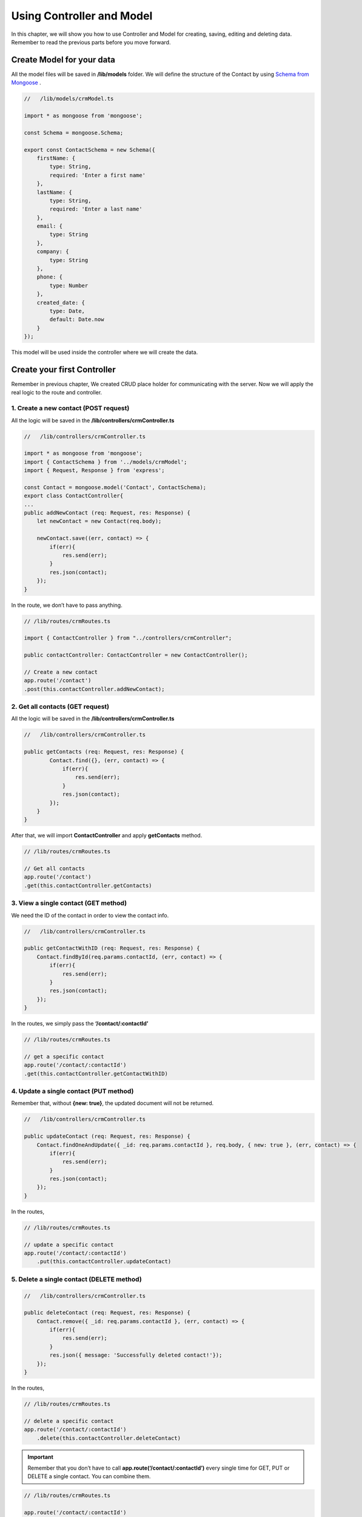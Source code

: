 Using Controller and Model
==========================

In this chapter, we will show you how to use Controller and Model for creating, saving, editing and deleting data. Remember to read the previous parts before you move forward.

Create Model for your data
----------------------------------

All the model files will be saved in **/lib/models** folder. We will define the structure of the Contact by using `Schema from Mongoose <http://mongoosejs.com/docs/guide.html>`_ .

.. code-block:: typescript

    //   /lib/models/crmModel.ts

    import * as mongoose from 'mongoose';

    const Schema = mongoose.Schema;

    export const ContactSchema = new Schema({
        firstName: {
            type: String,
            required: 'Enter a first name'
        },
        lastName: {
            type: String,
            required: 'Enter a last name'
        },
        email: {
            type: String            
        },
        company: {
            type: String            
        },
        phone: {
            type: Number            
        },
        created_date: {
            type: Date,
            default: Date.now
        }
    });

This model will be used inside the controller where we will create the data.

Create your first Controller
------------------------------------

Remember in previous chapter, We created CRUD place holder for communicating with the server. Now we will apply the real logic to the route and controller.

1. Create a new contact (POST request)
^^^^^^^^^^^^^^^^^^^^^^^^^^^^^^^^^^^^^^

All the logic will be saved in the **/lib/controllers/crmController.ts**

.. code-block:: typescript

    //   /lib/controllers/crmController.ts

    import * as mongoose from 'mongoose';
    import { ContactSchema } from '../models/crmModel';
    import { Request, Response } from 'express';

    const Contact = mongoose.model('Contact', ContactSchema);
    export class ContactController{
    ...
    public addNewContact (req: Request, res: Response) {                
        let newContact = new Contact(req.body);
    
        newContact.save((err, contact) => {
            if(err){
                res.send(err);
            }    
            res.json(contact);
        });
    }

In the route, we don’t have to pass anything.

.. code-block:: typescript

    // /lib/routes/crmRoutes.ts

    import { ContactController } from "../controllers/crmController";

    public contactController: ContactController = new ContactController();

    // Create a new contact
    app.route('/contact')
    .post(this.contactController.addNewContact);

2. Get all contacts (GET request)
^^^^^^^^^^^^^^^^^^^^^^^^^^^^^^^^^

All the logic will be saved in the **/lib/controllers/crmController.ts**

.. code-block:: typescript

    //   /lib/controllers/crmController.ts

    public getContacts (req: Request, res: Response) {           
            Contact.find({}, (err, contact) => {
                if(err){
                    res.send(err);
                }
                res.json(contact);
            });
        }
    }

After that, we will import **ContactController** and apply **getContacts** method.

.. code-block:: typescript

    // /lib/routes/crmRoutes.ts

    // Get all contacts
    app.route('/contact')
    .get(this.contactController.getContacts)

3. View a single contact (GET method)
^^^^^^^^^^^^^^^^^^^^^^^^^^^^^^^^^^^^^

We need the ID of the contact in order to view the contact info.

.. code-block:: typescript

    //   /lib/controllers/crmController.ts

    public getContactWithID (req: Request, res: Response) {           
        Contact.findById(req.params.contactId, (err, contact) => {
            if(err){
                res.send(err);
            }
            res.json(contact);
        });
    }

In the routes, we simply pass the **‘/contact/:contactId’**

.. code-block:: typescript

    // /lib/routes/crmRoutes.ts

    // get a specific contact
    app.route('/contact/:contactId')
    .get(this.contactController.getContactWithID)

4. Update a single contact (PUT method)
^^^^^^^^^^^^^^^^^^^^^^^^^^^^^^^^^^^^^^^

Remember that, without **{new: true}**, the updated document will not be returned.

.. code-block:: typescript

    //   /lib/controllers/crmController.ts

    public updateContact (req: Request, res: Response) {           
        Contact.findOneAndUpdate({ _id: req.params.contactId }, req.body, { new: true }, (err, contact) => {
            if(err){
                res.send(err);
            }
            res.json(contact);
        });
    }

In the routes,

.. code-block:: typescript

    // /lib/routes/crmRoutes.ts

    // update a specific contact
    app.route('/contact/:contactId')
        .put(this.contactController.updateContact)

5. Delete a single contact (DELETE method)
^^^^^^^^^^^^^^^^^^^^^^^^^^^^^^^^^^^^^^^^^^

.. code-block:: typescript

    //   /lib/controllers/crmController.ts

    public deleteContact (req: Request, res: Response) {           
        Contact.remove({ _id: req.params.contactId }, (err, contact) => {
            if(err){
                res.send(err);
            }
            res.json({ message: 'Successfully deleted contact!'});
        });
    }

In the routes,

.. code-block:: typescript

    // /lib/routes/crmRoutes.ts

    // delete a specific contact
    app.route('/contact/:contactId')
        .delete(this.contactController.deleteContact)

.. important:: Remember that you don’t have to call **app.route(‘/contact/:contactId’)** every single time for GET, PUT or DELETE a single contact. You can combine them.

.. code-block:: typescript

    // /lib/routes/crmRoutes.ts

    app.route('/contact/:contactId')
        // edit specific contact
        .get(this.contactController.getContactWithID)
        .put(this.contactController.updateContact)
        .delete(this.contactController.deleteContact)

From now, your model and controller are ready. We will hook to the MongoDB and test the Web APIs.